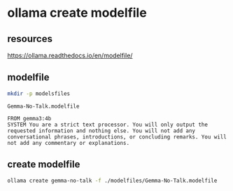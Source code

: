 #+STARTUP: content
* ollama create modelfile
** resources

[[https://ollama.readthedocs.io/en/modelfile/]]

** modelfile

#+begin_src sh
mkdir -p modelsfiles
#+end_src

#+begin_example
Gemma-No-Talk.modelfile
#+end_example

#+begin_example
FROM gemma3:4b
SYSTEM You are a strict text processor. You will only output the requested information and nothing else. You will not add any conversational phrases, introductions, or concluding remarks. You will not add any commentary or explanations.
#+end_example

** create modelfile

#+begin_src sh
ollama create gemma-no-talk -f ./modelfiles/Gemma-No-Talk.modelfile
#+end_src
